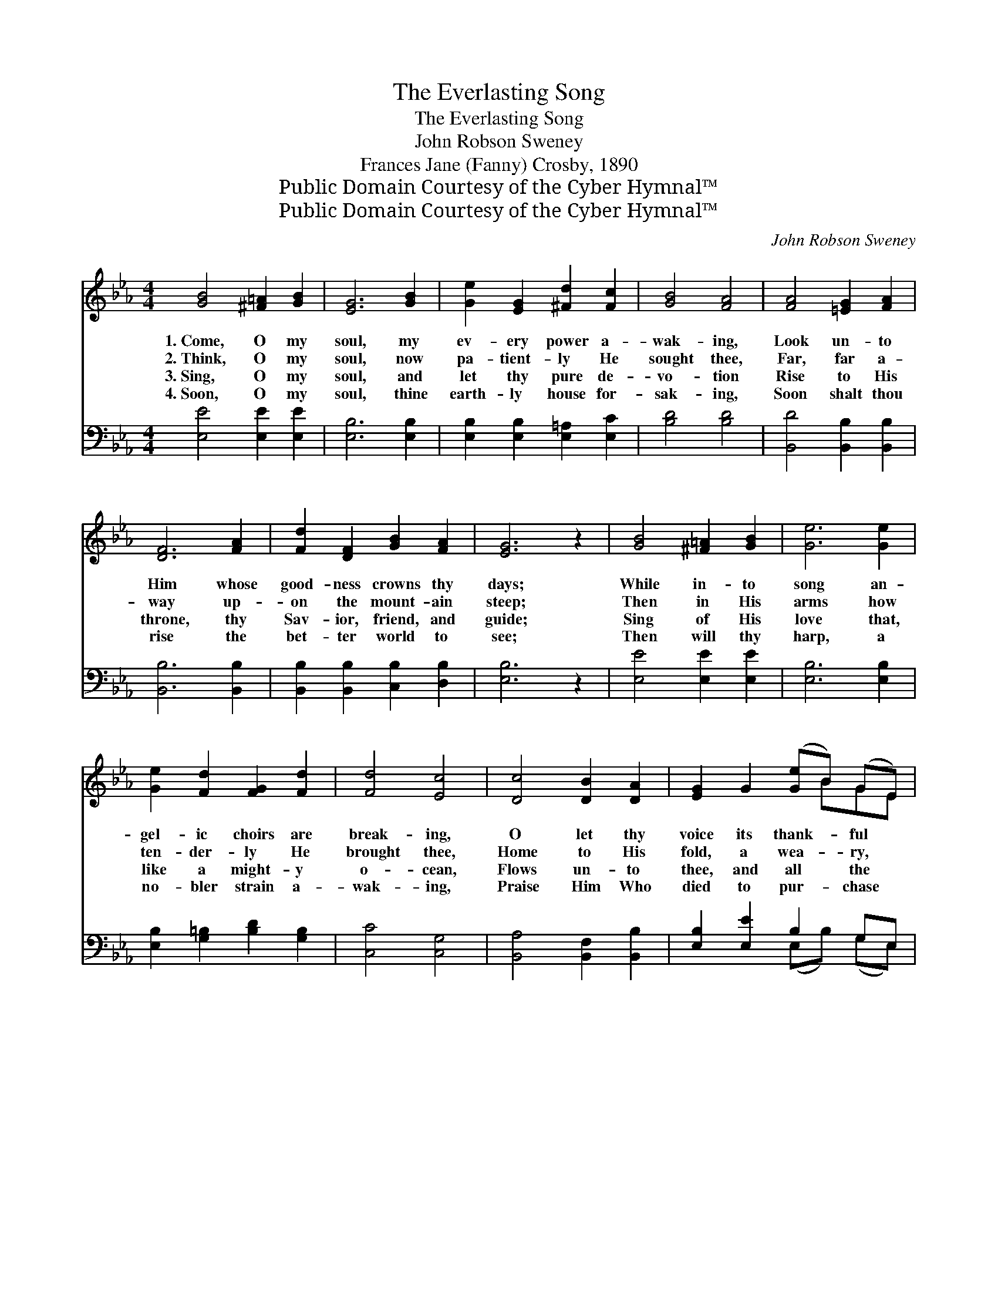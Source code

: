 X:1
T:The Everlasting Song
T:The Everlasting Song
T:John Robson Sweney
T:Frances Jane (Fanny) Crosby, 1890
T:Public Domain Courtesy of the Cyber Hymnal™
T:Public Domain Courtesy of the Cyber Hymnal™
C:John Robson Sweney
Z:Public Domain
Z:Courtesy of the Cyber Hymnal™
%%score ( 1 2 ) ( 3 4 )
L:1/8
M:4/4
K:Eb
V:1 treble 
V:2 treble 
V:3 bass 
V:4 bass 
V:1
 [GB]4 [^F=A]2 [GB]2 | [EG]6 [GB]2 | [Ge]2 [EG]2 [^Fd]2 [Fc]2 | [GB]4 [FA]4 | [FA]4 [=EG]2 [FA]2 | %5
w: 1.~Come, O my|soul, my|ev- ery power a-|wak- ing,|Look un- to|
w: 2.~Think, O my|soul, now|pa- tient- ly He|sought thee,|Far, far a-|
w: 3.~Sing, O my|soul, and|let thy pure de-|vo- tion|Rise to His|
w: 4.~Soon, O my|soul, thine|earth- ly house for-|sak- ing,|Soon shalt thou|
 [DF]6 [FA]2 | [Fd]2 [DF]2 [GB]2 [FA]2 | [EG]6 z2 | [GB]4 [^F=A]2 [GB]2 | [Ge]6 [Ge]2 | %10
w: Him whose|good- ness crowns thy|days;|While in- to|song an-|
w: way up-|on the mount- ain|steep;|Then in His|arms how|
w: throne, thy|Sav- ior, friend, and|guide;|Sing of His|love that,|
w: rise the|bet- ter world to|see;|Then will thy|harp, a|
 [Ge]2 [Fd]2 [FG]2 [Fd]2 | [Fd]4 [Ec]4 | [Dc]4 [DB]2 [DA]2 | [EG]2 G2 ([Ge]B) (GE) | %14
w: gel- ic choirs are|break- ing,|O let thy|voice its thank- * ful *|
w: ten- der- ly He|brought thee,|Home to His|fold, a wea- * ry, *|
w: like a might- y|o- cean,|Flows un- to|thee, and all * the *|
w: no- bler strain a-|wak- ing,|Praise Him Who|died to pur- * chase *|
 (F2 B4) [B,D]2 | [B,E]6 z2 ||"^Refrain" [CE]4 [EG]3 [EG] | [Ec]6 [CG]2 | %18
w: tri- * bute|bring.|||
w: wan- * d’ring|sheep.|||
w: world * be-|side.|||
w: life * for|thee.|||
 [CA]2 [CG]2 [=B,F]2 [CE]2 | ([CE]4 [=B,D]4) | [CE]4 [DF]3 [DF] | [EG]6 [EB]2 | %22
w: ||||
w: ||||
w: ||||
w: ||||
 [DB]2 [C=A]2 [Fd]2 [Fc]2 | B8 | [GB]4 [^F=A]3 [GB] | [Ge]6 [EG]2 | [Ec]2 [EB]2 [CE]2 [CF]2 | %27
w: |||||
w: |||||
w: |||||
w: |||||
 [DG]8 | [DA]4 [DB]2 [Dc]2 | [EB]6 [Ge]2 | [Ae]2 [Ad]2 [Ac]2 [Ad]2 | [Ge]6 |] %32
w: |||||
w: |||||
w: |||||
w: |||||
V:2
 x8 | x8 | x8 | x8 | x8 | x8 | x8 | x8 | x8 | x8 | x8 | x8 | x8 | x5 BGE | D6 x2 | x8 || x8 | x8 | %18
 x8 | x8 | x8 | x8 | x8 | (F2 G2 A4) | x8 | x8 | x8 | x8 | x8 | x8 | x8 | x6 |] %32
V:3
 [E,E]4 [E,E]2 [E,E]2 | [E,B,]6 [E,B,]2 | [E,B,]2 [E,B,]2 [E,=A,]2 [E,C]2 | [B,D]4 [B,D]4 | %4
w: ~ ~ ~|~ ~|~ ~ ~ ~|~ ~|
 [B,,D]4 [B,,B,]2 [B,,B,]2 | [B,,B,]6 [B,,B,]2 | [B,,B,]2 [B,,B,]2 [C,B,]2 [D,B,]2 | [E,B,]6 z2 | %8
w: ~ ~ ~|~ ~|~ ~ ~ ~|~|
 [E,E]4 [E,E]2 [E,E]2 | [E,B,]6 [E,B,]2 | [E,B,]2 [G,=B,]2 [B,D]2 [G,B,]2 | [C,C]4 [C,G,]4 | %12
w: ~ ~ ~|~ ~|~ ~ ~ ~|~ ~|
 [B,,A,]4 [B,,F,]2 [B,,B,]2 | [E,B,]2 [E,E]2 B,2 G,E, | (A,2 F,4) [B,,A,]2 | [E,G,]6 z2 || %16
w: ~ ~ ~|~ ~ ~ ~ ~|~ * ~|Tell|
 [C,G,]4 [C,C]3 [C,C] | [C,G,]6 [E,G,]2 | F,2 [E,G,]2 [D,G,]2 [C,G,]2 | [G,,G,]8 | %20
w: how a- lone|the path|of death He trod;|Tell|
 [C,G,]4 [B,,B,]3 [B,,B,] | [E,B,]6 [E,G,]2 | F,2 F,2 [F,B,]2 [=A,E]2 | (D2 E2 F4) | %24
w: how He lives,|thine ad-|vo- cate with God;|Lift * *|
 [E,E]4 [E,E]3 [E,E] | [E,B,]6 [E,B,]2 | [E,A,]2 [E,G,]2 [A,,A,]2 [A,,C]2 | [G,,=B,]8 | %28
w: up thy voice,|while Heav’n’s|tri- umph- ant throng,|Swell|
 [B,,F,]4 [B,,F,]2 [B,,A,]2 | [E,G,]6 [E,B,]2 | B,2 B,2 B,2 [B,,B,]2 | [E,B,]6 |] %32
w: at His feet|the ev-|er- last- ing song.||
V:4
 x8 | x8 | x8 | x8 | x8 | x8 | x8 | x8 | x8 | x8 | x8 | x8 | x8 | x4 (E,B,) (G,E,) | B,,6 x2 | %15
 x8 || x8 | x8 | F,2 x6 | x8 | x8 | x8 | F,2 F,2 x4 | B,8 | x8 | x8 | x8 | x8 | x8 | x8 | %30
 B,2 B,2 B,2 x2 | x6 |] %32

